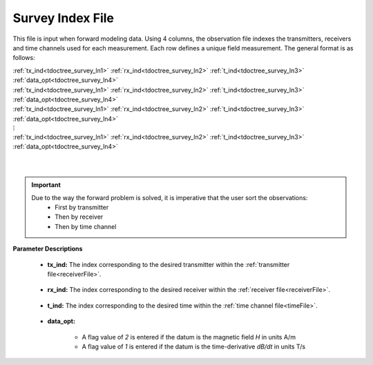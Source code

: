 .. _indexFile:

Survey Index File
=================

This file is input when forward modeling data. Using 4 columns, the observation file indexes the transmitters, receivers and time channels used for each measurement. Each row defines a unique field measurement. The general format is as follows:


| :ref:`tx_ind<tdoctree_survey_ln1>` :math:`\;` :ref:`rx_ind<tdoctree_survey_ln2>` :math:`\;` :ref:`t_ind<tdoctree_survey_ln3>` :math:`\;` :ref:`data_opt<tdoctree_survey_ln4>`
| :ref:`tx_ind<tdoctree_survey_ln1>` :math:`\;` :ref:`rx_ind<tdoctree_survey_ln2>` :math:`\;` :ref:`t_ind<tdoctree_survey_ln3>` :math:`\;` :ref:`data_opt<tdoctree_survey_ln4>`
| :ref:`tx_ind<tdoctree_survey_ln1>` :math:`\;` :ref:`rx_ind<tdoctree_survey_ln2>` :math:`\;` :ref:`t_ind<tdoctree_survey_ln3>` :math:`\;` :ref:`data_opt<tdoctree_survey_ln4>`
| :math:`\;\;\;\;\;\;\;\;\;\;\;\;\;\;\;\;\;\;\;\;\;\;\;\;\;\;\; \vdots`
| :ref:`tx_ind<tdoctree_survey_ln1>` :math:`\;` :ref:`rx_ind<tdoctree_survey_ln2>` :math:`\;` :ref:`t_ind<tdoctree_survey_ln3>` :math:`\;` :ref:`data_opt<tdoctree_survey_ln4>`
|
|


.. important:: 
    Due to the way the forward problem is solved, it is imperative that the user sort the observations:
        - First by transmitter
        - Then by receiver
        - Then by time channel


**Parameter Descriptions**


.. _tdoctree_survey_ln1:

    - **tx_ind:** The index corresponding to the desired transmitter within the :ref:`transmitter file<receiverFile>`. 

.. _tdoctree_survey_ln2:

    - **rx_ind:** The index corresponding to the desired receiver within the :ref:`receiver file<receiverFile>`.

.. _tdoctree_survey_ln3:

    - **t_ind:** The index corresponding to the desired time within the :ref:`time channel file<timeFile>`.

.. _tdoctree_survey_ln4:

    - **data_opt:**

        - A flag value of *2* is entered if the datum is the magnetic field *H* in units A/m
        - A flag value of *1* is entered if the datum is the time-derivative *dB/dt* in units T/s




